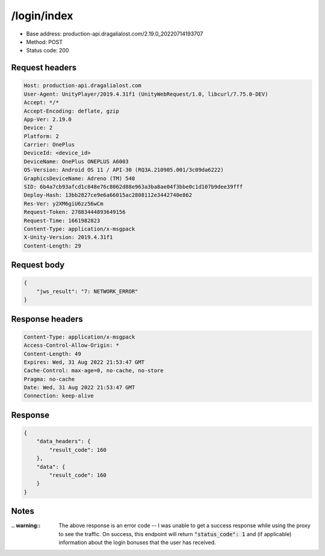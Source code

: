 /login/index
=======================

- Base address: production-api.dragalialost.com/2.19.0_20220714193707
- Method: POST
- Status code: 200

Request headers
----------------

.. code-block:: text

	Host: production-api.dragalialost.com
	User-Agent: UnityPlayer/2019.4.31f1 (UnityWebRequest/1.0, libcurl/7.75.0-DEV)
	Accept: */*
	Accept-Encoding: deflate, gzip
	App-Ver: 2.19.0
	Device: 2
	Platform: 2
	Carrier: OnePlus
	DeviceId: <device_id>
	DeviceName: OnePlus ONEPLUS A6003
	OS-Version: Android OS 11 / API-30 (RQ3A.210905.001/3c09da6222)
	GraphicsDeviceName: Adreno (TM) 540
	SID: 6b4a7cb93afcd1c848e76c8062d88e963a3ba8ae04f3bbe0c1d107b9dee39fff
	Deploy-Hash: 13bb2827ce9e6a66015ac2808112e3442740e862
	Res-Ver: y2XM6giU6zz56wCm
	Request-Token: 27883444893649156
	Request-Time: 1661982823
	Content-Type: application/x-msgpack
	X-Unity-Version: 2019.4.31f1
	Content-Length: 29


Request body
----------------

.. code-block:: json

	{
	    "jws_result": "7: NETWORK_ERROR"
	}

Response headers
----------------

.. code-block:: text

	Content-Type: application/x-msgpack
	Access-Control-Allow-Origin: *
	Content-Length: 49
	Expires: Wed, 31 Aug 2022 21:53:47 GMT
	Cache-Control: max-age=0, no-cache, no-store
	Pragma: no-cache
	Date: Wed, 31 Aug 2022 21:53:47 GMT
	Connection: keep-alive


Response
----------------

.. code-block:: json

	{
	    "data_headers": {
	        "result_code": 160
	    },
	    "data": {
	        "result_code": 160
	    }
	}

Notes
------

:.. warning:: The above response is an error code -- I was unable to get a success response while using the proxy to see the traffic. On success, this endpoint will return :code:`"status_code": 1` and (if applicable) information about the login bonuses that the user has received.
